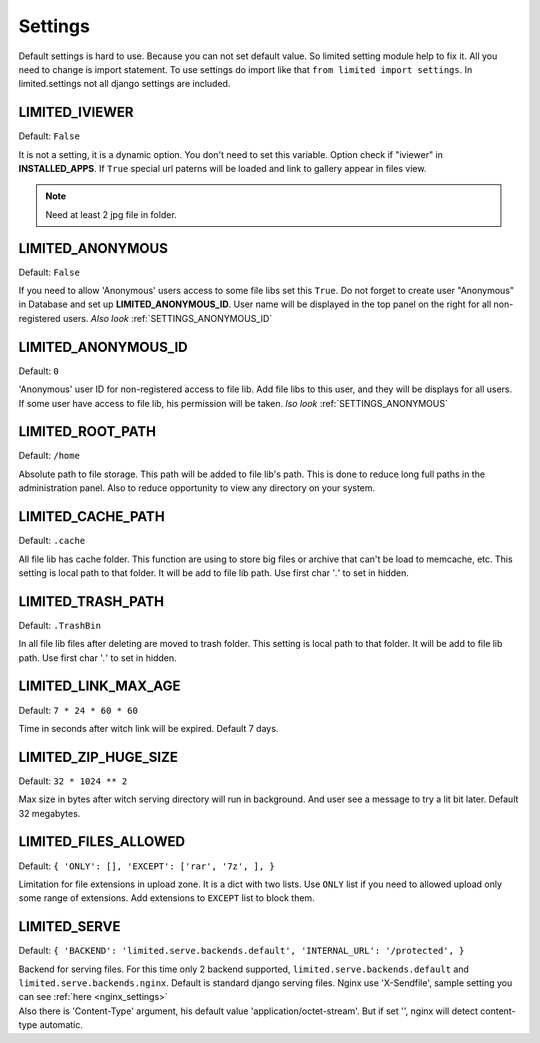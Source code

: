 ************************************
Settings
************************************

.. index:: Settings

| Default settings is hard to use. Because you can not set default value.
  So limited setting module help to fix it.
  All you need to change is import statement.
  To use settings do import like that ``from limited import settings``.
  In limited.settings not all django settings are included.

 

.. _SETTINGS_IVIEWER:

LIMITED_IVIEWER
~~~~~~~~~~~~~~~~~~~~~~~~~~~~~~~~~~~~

Default: ``False``

| It is not a setting, it is a dynamic option. You don't need to set this variable.
  Option check if "iviewer" in **INSTALLED_APPS**.
  If ``True`` special url paterns will be loaded and link to gallery appear in files view.

.. note:: Need at least 2 jpg file in folder.



.. _SETTINGS_ANONYMOUS:

LIMITED_ANONYMOUS
~~~~~~~~~~~~~~~~~~~~~~~~~~~~~~~~~~~~

Default: ``False``

| If you need to allow 'Anonymous' users access to some file libs set this ``True``.
  Do not forget to create user "Anonymous" in Database and set up **LIMITED_ANONYMOUS_ID**.
  User name will be displayed in the top panel on the right for all non-registered users.
  *Also look* :ref:`SETTINGS_ANONYMOUS_ID`



.. _SETTINGS_ANONYMOUS_ID:

LIMITED_ANONYMOUS_ID
~~~~~~~~~~~~~~~~~~~~~~~~~~~~~~~~~~~~

Default: ``0``

| 'Anonymous' user ID for non-registered access to file lib.
  Add file libs to this user, and they will be displays for all users.
  If some user have access to file lib, his permission will be taken.
  *lso look* :ref:`SETTINGS_ANONYMOUS`



.. _SETTINGS_ROOT_PATH:

LIMITED_ROOT_PATH
~~~~~~~~~~~~~~~~~~~~~~~~~~~~~~~~~~~~

Default: ``/home``

| Absolute path to file storage.
  This path will be added to file lib's path.
  This is done to reduce long full paths in the administration panel.
  Also to reduce opportunity to view any directory on your system.



.. _SETTINGS_CACHE_PATH:

LIMITED_CACHE_PATH
~~~~~~~~~~~~~~~~~~~~~~~~~~~~~~~~~~~~

Default: ``.cache``

| All file lib has cache folder.
  This function are using to store big files or archive that can't be load to memcache, etc.
  This setting is local path to that folder.
  It will be add to file lib path.
  Use first char '*.*' to set in hidden.



.. _SETTINGS_TRASH_PATH:

LIMITED_TRASH_PATH
~~~~~~~~~~~~~~~~~~~~~~~~~~~~~~~~~~~~

Default: ``.TrashBin``

| In all file lib files after deleting are moved to trash folder.
  This setting is local path to that folder.
  It will be add to file lib path.
  Use first char '*.*' to set in hidden.



.. _SETTINGS_LINK_MAX_AGE:

LIMITED_LINK_MAX_AGE
~~~~~~~~~~~~~~~~~~~~~~~~~~~~~~~~~~~~

Default: ``7 * 24 * 60 * 60``

| Time in seconds after witch link will be expired.
  Default 7 days.



.. _SETTINGS_ZIP_HUGE_SIZE:

LIMITED_ZIP_HUGE_SIZE
~~~~~~~~~~~~~~~~~~~~~~~~~~~~~~~~~~~~

Default: ``32 * 1024 ** 2``

| Max size in bytes after witch serving directory will run in background.
  And user see a message to try a lit bit later.
  Default 32 megabytes.



.. _SETTINGS_ILES_ALLOWED:

LIMITED_FILES_ALLOWED
~~~~~~~~~~~~~~~~~~~~~~~~~~~~~~~~~~~~

Default: ``{ 'ONLY': [], 'EXCEPT': ['rar', '7z', ], }``

| Limitation for file extensions in upload zone. It is a dict with two lists.
  Use ``ONLY`` list if you need to allowed upload only some range of extensions.
  Add extensions to ``EXCEPT`` list to block them.



.. _SETTINGS_SERVE:

LIMITED_SERVE
~~~~~~~~~~~~~~~~~~~~~~~~~~~~~~~~~~~~

Default: ``{ 'BACKEND': 'limited.serve.backends.default', 'INTERNAL_URL': '/protected', }``

| Backend for serving files. For this time only 2 backend supported,
  ``limited.serve.backends.default`` and ``limited.serve.backends.nginx``.
  Default is standard django serving files.
  Nginx use 'X-Sendfile', sample setting you can see :ref:`here <nginx_settings>`

| Also there is 'Content-Type' argument, his default value 'application/octet-stream'.
  But if set '', nginx will detect content-type automatic.